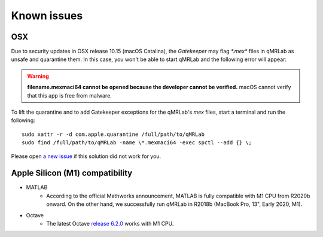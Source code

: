 Known issues
===============================================================================

OSX
-------------------------------------------------------------------------------
Due to security updates in OSX release 10.15 (macOS Catalina), the `Gatekeeper`
may flag `*.mex*` files in qMRLab as unsafe and quarantine them. In this case, 
you won't be able to start qMRLab and the following error will appear: 

.. warning::
    **filename.mexmaci64 cannot be opened because the developer cannot be verified.**
    macOS cannot verify that this app is free from malware.

To lift the quarantine and to add Gatekeeper exceptions for the qMRLab's `mex` files,
start a terminal and run the following::

    sudo xattr -r -d com.apple.quarantine /full/path/to/qMRLab
    sudo find /full/path/to/qMRLab -name \*.mexmaci64 -exec spctl --add {} \;

Please open `a new issue <https://github.com/qMRLab/qMRLab/issues/new/choose>`_ if this
solution did not work for you.

Apple Silicon (M1) compatibility
-------------------------------------------------------------------------------
* MATLAB 
    * According to the official Mathworks announcement, MATLAB is fully compatible with M1 CPU from R2020b onward. On the other hand, we successfully run qMRLab in R2018b (MacBook Pro, 13", Early 2020, M1).

* Octave 
    * The latest Octave `release 6.2.0 <https://wiki.octave.org/Octave_for_macOS>`_ works with M1 CPU.